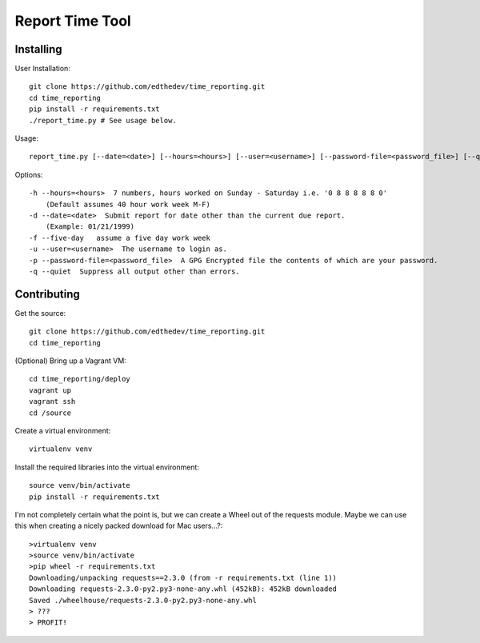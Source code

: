 Report Time Tool
=================

Installing 
------------

User Installation::

    git clone https://github.com/edthedev/time_reporting.git
    cd time_reporting
    pip install -r requirements.txt
    ./report_time.py # See usage below.

Usage::

    report_time.py [--date=<date>] [--hours=<hours>] [--user=<username>] [--password-file=<password_file>] [--quiet] [--five-day]

Options::

    -h --hours=<hours>  7 numbers, hours worked on Sunday - Saturday i.e. '0 8 8 8 8 8 0'
        (Default assumes 40 hour work week M-F)
    -d --date=<date>  Submit report for date other than the current due report.
        (Example: 01/21/1999)
    -f --five-day   assume a five day work week
    -u --user=<username>  The username to login as.
    -p --password-file=<password_file>  A GPG Encrypted file the contents of which are your password.
    -q --quiet  Suppress all output other than errors.

Contributing
-------------

Get the source::

    git clone https://github.com/edthedev/time_reporting.git
    cd time_reporting

(Optional) Bring up a Vagrant VM::

    cd time_reporting/deploy
    vagrant up
    vagrant ssh
    cd /source

Create a virtual environment::

   virtualenv venv 

Install the required libraries into the virtual environment::

   source venv/bin/activate
   pip install -r requirements.txt

I'm not completely certain what the point is, but we can create a Wheel out of the requests module.
Maybe we can use this when creating a nicely packed download for Mac users...?::

   >virtualenv venv 
   >source venv/bin/activate
   >pip wheel -r requirements.txt
   Downloading/unpacking requests==2.3.0 (from -r requirements.txt (line 1))
   Downloading requests-2.3.0-py2.py3-none-any.whl (452kB): 452kB downloaded
   Saved ./wheelhouse/requests-2.3.0-py2.py3-none-any.whl
   > ???
   > PROFIT!

